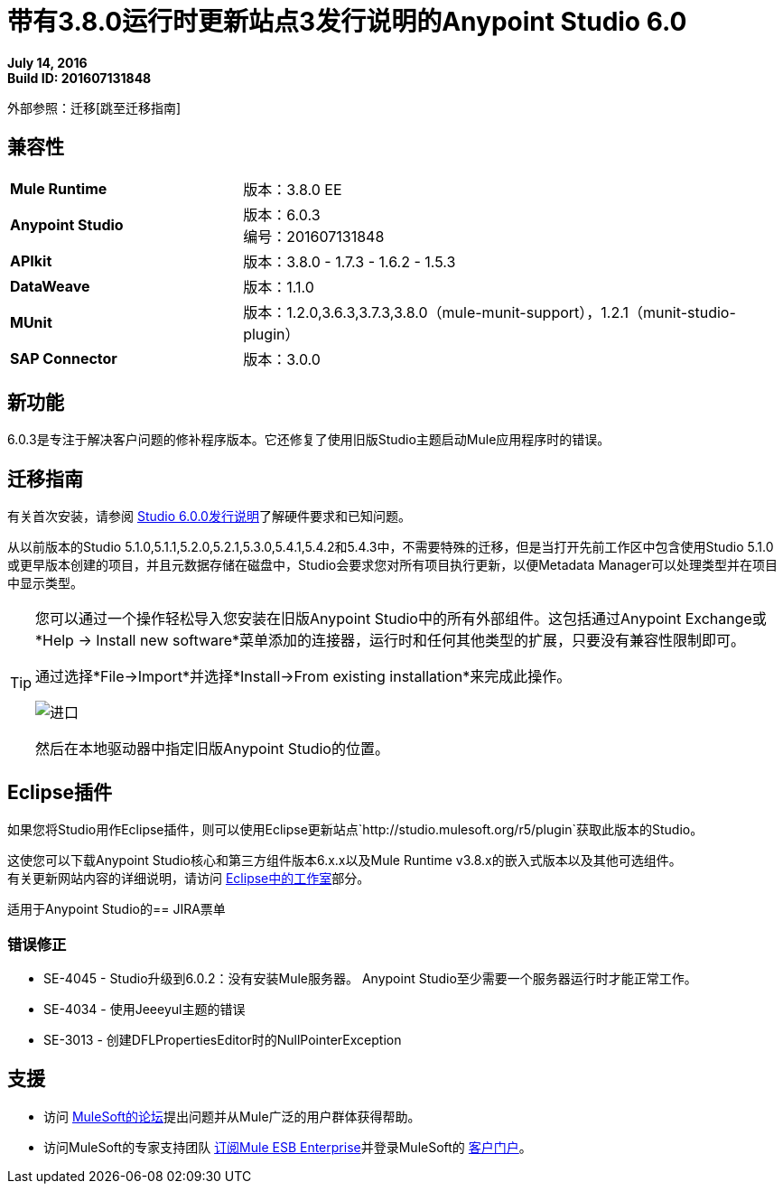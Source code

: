 = 带有3.8.0运行时更新站点3发行说明的Anypoint Studio 6.0

*July 14, 2016* +
*Build ID: 201607131848*

外部参照：迁移[跳至迁移指南]

== 兼容性

[cols="30a,70a"]
|===
|  *Mule Runtime*
| 版本：3.8.0 EE

| *Anypoint Studio*
|版本：6.0.3 +
编号：201607131848

| *APIkit*
|版本：3.8.0  -  1.7.3  -  1.6.2  -  1.5.3

| *DataWeave* +
|版本：1.1.0

| *MUnit* +
|版本：1.2.0,3.6.3,3.7.3,3.8.0（mule-munit-support），1.2.1（munit-studio-plugin）

| *SAP Connector*
|版本：3.0.0
|===


== 新功能

6.0.3是专注于解决客户问题的修补程序版本。它还修复了使用旧版Studio主题启动Mule应用程序时的错误。


[[migration]]
== 迁移指南

有关首次安装，请参阅 link:/release-notes/anypoint-studio-6.0-with-3.8-runtime-release-notes#hardware-requirements[Studio 6.0.0发行说明]了解硬件要求和已知问题。

从以前版本的Studio 5.1.0,5.1.1,5.2.0,5.2.1,5.3.0,5.4.1,5.4.2和5.4.3中，不需要特殊的迁移，但是当打开先前工作区中包含使用Studio 5.1.0或更早版本创建的项目，并且元数据存储在磁盘中，Studio会要求您对所有项目执行更新，以便Metadata Manager可以处理类型并在项目中显示类型。


[TIP]
====
您可以通过一个操作轻松导入您安装在旧版Anypoint Studio中的所有外部组件。这包括通过Anypoint Exchange或*Help -> Install new software*菜单添加的连接器，运行时和任何其他类型的扩展，只要没有兼容性限制即可。

通过选择*File->Import*并选择*Install->From existing installation*来完成此操作。

image:import_extensions.png[进口]

然后在本地驱动器中指定旧版Anypoint Studio的位置。
====

==  Eclipse插件

如果您将Studio用作Eclipse插件，则可以使用Eclipse更新站点`+http://studio.mulesoft.org/r5/plugin+`获取此版本的Studio。

这使您可以下载Anypoint Studio核心和第三方组件版本6.x.x以及Mule Runtime v3.8.x的嵌入式版本以及其他可选组件。 +
有关更新网站内容的详细说明，请访问 link:/anypoint-studio/v/6/studio-in-eclipse#available-software-in-the-update-site[Eclipse中的工作室]部分。

适用于Anypoint Studio的==  JIRA票单

=== 错误修正

*  SE-4045  -  Studio升级到6.0.2：没有安装Mule服务器。 Anypoint Studio至少需要一个服务器运行时才能正常工作。
*  SE-4034  - 使用Jeeeyul主题的错误
*  SE-3013  - 创建DFLPropertiesEditor时的NullPointerException


== 支援


* 访问 link:http://forums.mulesoft.com/[MuleSoft的论坛]提出问题并从Mule广泛的用户群体获得帮助。
* 访问MuleSoft的专家支持团队 link:https://www.mulesoft.com/support-and-services/mule-esb-support-license-subscription[订阅Mule ESB Enterprise]并登录MuleSoft的 link:http://www.mulesoft.com/support-login[客户门户]。
